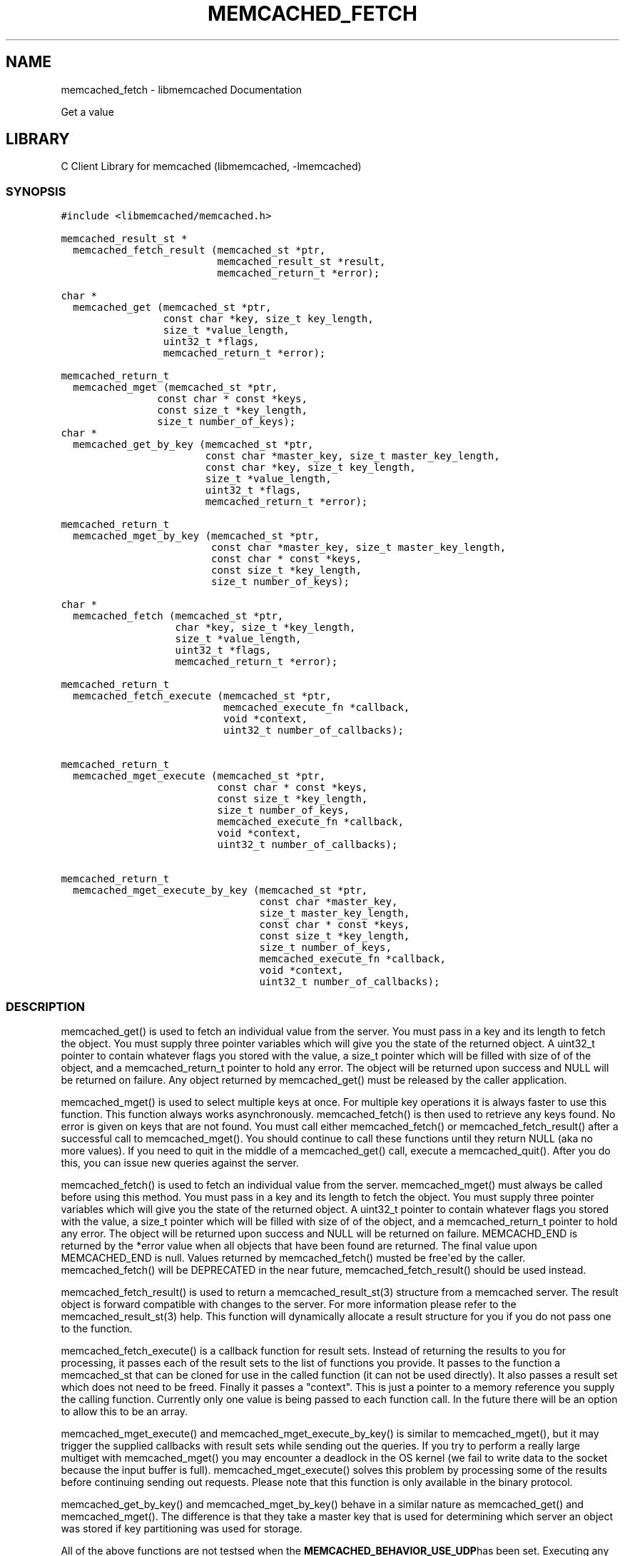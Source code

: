 .TH "MEMCACHED_FETCH" "3" "April 08, 2011" "0.47" "libmemcached"
.SH NAME
memcached_fetch \- libmemcached Documentation
.
.nr rst2man-indent-level 0
.
.de1 rstReportMargin
\\$1 \\n[an-margin]
level \\n[rst2man-indent-level]
level margin: \\n[rst2man-indent\\n[rst2man-indent-level]]
-
\\n[rst2man-indent0]
\\n[rst2man-indent1]
\\n[rst2man-indent2]
..
.de1 INDENT
.\" .rstReportMargin pre:
. RS \\$1
. nr rst2man-indent\\n[rst2man-indent-level] \\n[an-margin]
. nr rst2man-indent-level +1
.\" .rstReportMargin post:
..
.de UNINDENT
. RE
.\" indent \\n[an-margin]
.\" old: \\n[rst2man-indent\\n[rst2man-indent-level]]
.nr rst2man-indent-level -1
.\" new: \\n[rst2man-indent\\n[rst2man-indent-level]]
.in \\n[rst2man-indent\\n[rst2man-indent-level]]u
..
.\" Man page generated from reStructeredText.
.
.sp
Get a value
.SH LIBRARY
.sp
C Client Library for memcached (libmemcached, \-lmemcached)
.SS SYNOPSIS
.sp
.nf
.ft C
#include <libmemcached/memcached.h>

memcached_result_st *
  memcached_fetch_result (memcached_st *ptr,
                          memcached_result_st *result,
                          memcached_return_t *error);

char *
  memcached_get (memcached_st *ptr,
                 const char *key, size_t key_length,
                 size_t *value_length,
                 uint32_t *flags,
                 memcached_return_t *error);

memcached_return_t
  memcached_mget (memcached_st *ptr,
                const char * const *keys,
                const size_t *key_length,
                size_t number_of_keys);
char *
  memcached_get_by_key (memcached_st *ptr,
                        const char *master_key, size_t master_key_length,
                        const char *key, size_t key_length,
                        size_t *value_length,
                        uint32_t *flags,
                        memcached_return_t *error);

memcached_return_t
  memcached_mget_by_key (memcached_st *ptr,
                         const char *master_key, size_t master_key_length,
                         const char * const *keys,
                         const size_t *key_length,
                         size_t number_of_keys);

char *
  memcached_fetch (memcached_st *ptr,
                   char *key, size_t *key_length,
                   size_t *value_length,
                   uint32_t *flags,
                   memcached_return_t *error);

memcached_return_t
  memcached_fetch_execute (memcached_st *ptr,
                           memcached_execute_fn *callback,
                           void *context,
                           uint32_t number_of_callbacks);


memcached_return_t
  memcached_mget_execute (memcached_st *ptr,
                          const char * const *keys,
                          const size_t *key_length,
                          size_t number_of_keys,
                          memcached_execute_fn *callback,
                          void *context,
                          uint32_t number_of_callbacks);

memcached_return_t
  memcached_mget_execute_by_key (memcached_st *ptr,
                                 const char *master_key,
                                 size_t master_key_length,
                                 const char * const *keys,
                                 const size_t *key_length,
                                 size_t number_of_keys,
                                 memcached_execute_fn *callback,
                                 void *context,
                                 uint32_t number_of_callbacks);
.ft P
.fi
.SS DESCRIPTION
.sp
memcached_get() is used to fetch an individual value from the server. You
must pass in a key and its length to fetch the object. You must supply
three pointer variables which will give you the state of the returned
object.  A uint32_t pointer to contain whatever flags you stored with the value,
a size_t pointer which will be filled with size of of the object, and a
memcached_return_t pointer to hold any error. The object will be returned
upon success and NULL will be returned on failure. Any object returned by
memcached_get() must be released by the caller application.
.sp
memcached_mget() is used to select multiple keys at once. For multiple key
operations it is always faster to use this function. This function always
works asynchronously. memcached_fetch() is then used to retrieve any keys
found. No error is given on keys that are not found. You must call either
memcached_fetch() or memcached_fetch_result() after a successful call to
memcached_mget(). You should continue to call these functions until they
return NULL (aka no more values). If you need to quit in the middle of a
memcached_get() call, execute a memcached_quit(). After you do this, you can
issue new queries against the server.
.sp
memcached_fetch() is used to fetch an individual value from the server.
memcached_mget() must always be called before using this method.  You
must pass in a key and its length to fetch the object. You must supply
three pointer variables which will give you the state of the returned
object.  A uint32_t pointer to contain whatever flags you stored with the value,
a size_t pointer which will be filled with size of of the object, and a
memcached_return_t pointer to hold any error. The object will be returned
upon success and NULL will be returned on failure. MEMCACHD_END is returned
by the *error value when all objects that have been found are returned.
The final value upon MEMCACHED_END is null. Values returned by
memcached_fetch() musted be free\(aqed by the caller. memcached_fetch() will
be DEPRECATED in the near future, memcached_fetch_result() should be used
instead.
.sp
memcached_fetch_result() is used to return a memcached_result_st(3) structure
from a memcached server. The result object is forward compatible with changes
to the server. For more information please refer to the memcached_result_st(3)
help. This function will dynamically allocate a result structure for you
if you do not pass one to the function.
.sp
memcached_fetch_execute() is a callback function for result sets. Instead
of returning the results to you for processing, it passes each of the
result sets to the list of functions you provide. It passes to the function
a memcached_st that can be cloned for use in the called function (it can not
be used directly). It also passes a result set which does not need to be freed.
Finally it passes a "context". This is just a pointer to a memory reference
you supply the calling function. Currently only one value is being passed
to each function call. In the future there will be an option to allow this
to be an array.
.sp
memcached_mget_execute() and memcached_mget_execute_by_key() is
similar to memcached_mget(), but it may trigger the supplied callbacks
with result sets while sending out the queries. If you try to perform
a really large multiget with memcached_mget() you may encounter a
deadlock in the OS kernel (we fail to write data to the socket because
the input buffer is full). memcached_mget_execute() solves this
problem by processing some of the results before continuing sending
out requests. Please note that this function is only available in the
binary protocol.
.sp
memcached_get_by_key() and memcached_mget_by_key() behave in a similar nature
as memcached_get() and memcached_mget(). The difference is that they take
a master key that is used for determining which server an object was stored
if key partitioning was used for storage.
.sp
All of the above functions are not testsed when the \fBMEMCACHED_BEHAVIOR_USE_UDP\fPhas been set. Executing any of these functions with this behavior on will result in
\fBMEMCACHED_NOT_SUPPORTED\fP being returned or, for those functions which do not return
a \fBmemcached_return_t\fP, the error function parameter will be set to
\fBMEMCACHED_NOT_SUPPORTED\fP.
.SH RETURN
.sp
All objects returned must be freed by the calling application.
memcached_get() and memcached_fetch() will return NULL on error. You must
look at the value of error to determine what the actual error was.
.sp
MEMCACHED_KEY_TOO_BIG is set to error whenever memcached_fetch() was used
and the key was set larger then MEMCACHED_MAX_KEY, which was the largest
key allowed for the original memcached ascii server.
.SH HOME
.sp
To find out more information please check:
\fI\%https://launchpad.net/libmemcached\fP
.SH AUTHOR
.sp
Brian Aker, <\fI\%brian@tangent.org\fP>
.SS SEE ALSO
.sp
\fImemcached(1)\fP \fIlibmemcached(3)\fP \fImemcached_strerror(3)\fP
.SH AUTHOR
Brian Aker
.SH COPYRIGHT
2011, Brian Aker
.\" Generated by docutils manpage writer.
.\" 
.
